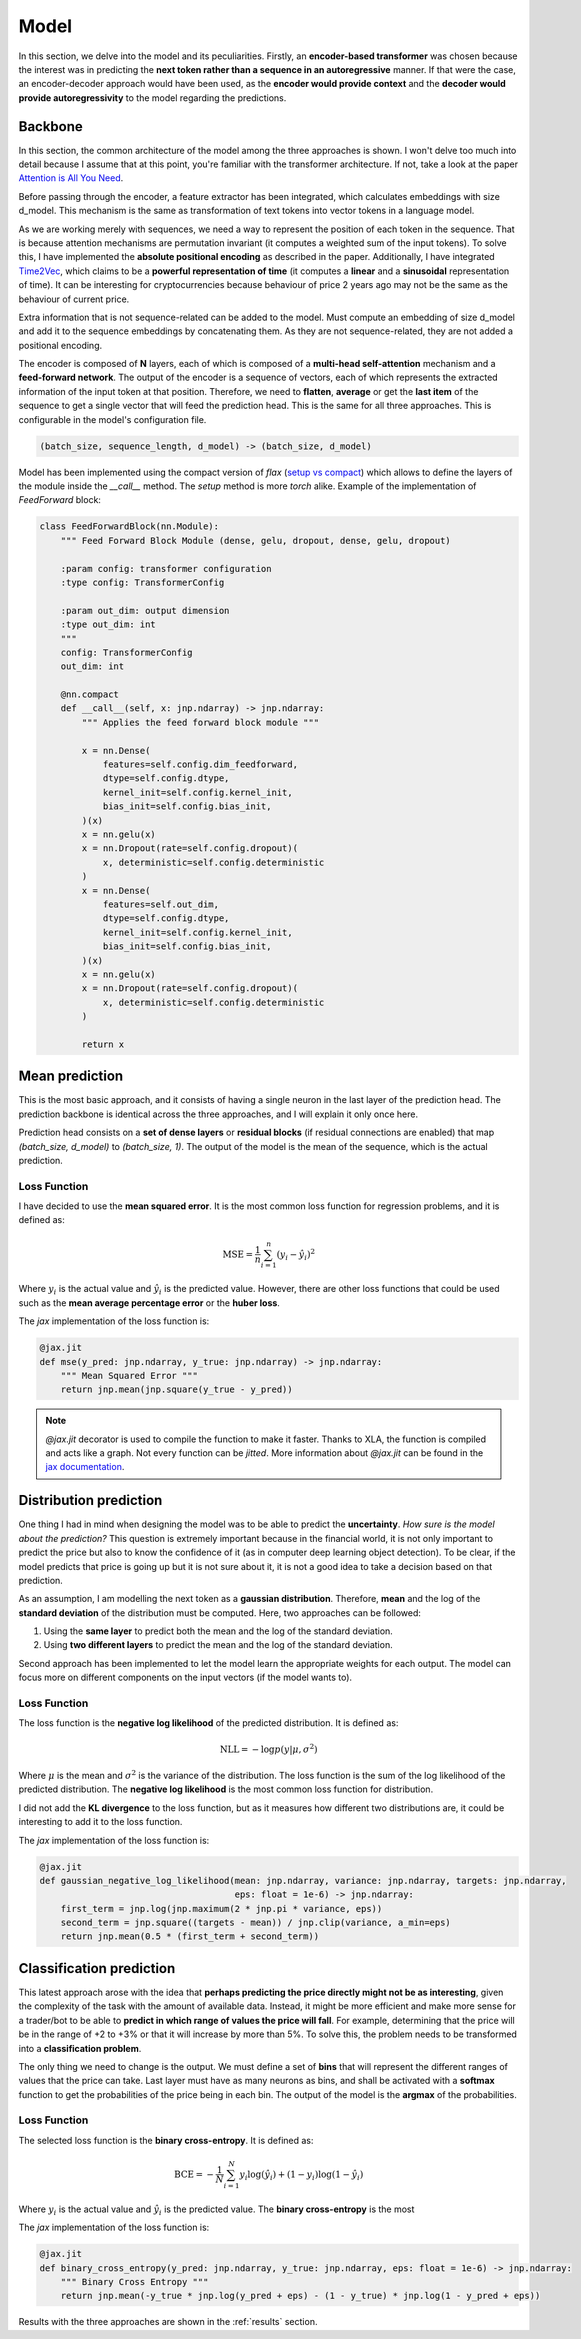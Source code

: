 .. _model:

Model
=====


In this section, we delve into the model and its peculiarities. Firstly, an **encoder-based transformer** was chosen because the
interest was in predicting the **next token rather than a sequence in an autoregressive** manner. If that were the case,
an encoder-decoder approach would have been used, as the **encoder would provide context** and the **decoder would provide
autoregressivity** to the model regarding the predictions.

.. _backbone:

Backbone
---------
In this section, the common architecture of the model among the three approaches is shown. I won't delve too much into detail because
I assume that at this point, you're familiar with the transformer architecture. If not, take a look at the paper
`Attention is All You Need <https://arxiv.org/abs/1706.03762>`_.

Before passing through the encoder, a feature extractor has been integrated, which calculates embeddings with size d_model.
This mechanism is the same as transformation of text tokens into vector tokens in a language model.

As we are working merely with sequences, we need a way to represent the position of each token in the sequence. That is because
attention mechanisms are permutation invariant (it computes a weighted sum of the input tokens). To solve this, I have implemented
the **absolute positional encoding** as described in the paper. Additionally, I have integrated `Time2Vec <https://arxiv.org/abs/1907.05321>`_,
which claims to be a **powerful representation of time** (it computes a **linear** and a **sinusoidal** representation of time).
It can be interesting for cryptocurrencies because behaviour of price 2 years ago may not be the same as the behaviour of current price.

Extra information that is not sequence-related can be added to the model. Must compute an embedding of size d_model and add it to the
sequence embeddings by concatenating them. As they are not sequence-related, they are not added a positional encoding.

The encoder is composed of **N** layers, each of which is composed of a **multi-head self-attention** mechanism and a **feed-forward
network**. The output of the encoder is a sequence of vectors, each of which represents the extracted information of the input token at that
position. Therefore, we need to **flatten**, **average** or get the **last item** of the sequence to get a single vector
that will feed the prediction head. This is the same for all three approaches. This is configurable in the model's configuration file.

.. code-block:: python

    (batch_size, sequence_length, d_model) -> (batch_size, d_model)


.. image:: images/backbone.png

.. raw:: html

   <p style="text-align: center;"><em>Jaxer's backbone</em></p>


Model has been implemented using the compact version of `flax` (`setup vs compact <https://flax.readthedocs.io/en/latest/guides/flax_fundamentals/setup_or_nncompact.html>`_) which allows to define the layers of the module inside the
`__call__` method. The `setup` method is more `torch` alike. Example of the implementation of `FeedForward` block:

.. code-block:: python

    class FeedForwardBlock(nn.Module):
        """ Feed Forward Block Module (dense, gelu, dropout, dense, gelu, dropout)

        :param config: transformer configuration
        :type config: TransformerConfig

        :param out_dim: output dimension
        :type out_dim: int
        """
        config: TransformerConfig
        out_dim: int

        @nn.compact
        def __call__(self, x: jnp.ndarray) -> jnp.ndarray:
            """ Applies the feed forward block module """

            x = nn.Dense(
                features=self.config.dim_feedforward,
                dtype=self.config.dtype,
                kernel_init=self.config.kernel_init,
                bias_init=self.config.bias_init,
            )(x)
            x = nn.gelu(x)
            x = nn.Dropout(rate=self.config.dropout)(
                x, deterministic=self.config.deterministic
            )
            x = nn.Dense(
                features=self.out_dim,
                dtype=self.config.dtype,
                kernel_init=self.config.kernel_init,
                bias_init=self.config.bias_init,
            )(x)
            x = nn.gelu(x)
            x = nn.Dropout(rate=self.config.dropout)(
                x, deterministic=self.config.deterministic
            )

            return x

.. _mean prediction:

Mean prediction
---------------

This is the most basic approach, and it consists of having a single neuron in the last layer of the prediction head.
The prediction backbone is identical across the three approaches, and I will explain it only once here.

Prediction head consists on a **set of dense layers** or **residual blocks** (if residual connections are enabled) that map
`(batch_size, d_model)` to `(batch_size, 1)`. The output of the model is the mean of the sequence, which is the actual
prediction.

Loss Function
~~~~~~~~~~~~~
I have decided to use the **mean squared error**. It is the most common loss function for regression
problems, and it is defined as:

.. math::

    \text{MSE} = \frac{1}{n} \sum_{i=1}^{n} (y_i - \hat{y}_i)^2

Where :math:`y_i` is the actual value and :math:`\hat{y}_i` is the predicted value. However, there are other loss functions
that could be used such as the **mean average percentage error** or the **huber loss**.

The `jax` implementation of the loss function is:

.. code-block:: python

    @jax.jit
    def mse(y_pred: jnp.ndarray, y_true: jnp.ndarray) -> jnp.ndarray:
        """ Mean Squared Error """
        return jnp.mean(jnp.square(y_true - y_pred))

.. note::
    `@jax.jit` decorator is used to compile the function to make it faster. Thanks to XLA, the function is compiled and
    acts like a graph. Not every function can be `jitted`. More information
    about `@jax.jit` can be found in the `jax documentation <https://jax.readthedocs.io/en/latest/notebooks/thinking_in_jax.html>`_.

.. _distribution prediction:

Distribution prediction
-----------------------
One thing I had in mind when designing the model was to be able to predict the **uncertainty**. `How sure is
the model about the prediction?` This question is extremely important because in the financial world, it is not only important to predict the
price but also to know the confidence of it (as in computer deep learning object detection). To be clear, if the model predicts that price is going up
but it is not sure about it, it is not a good idea to take a decision based on that prediction.

As an assumption, I am modelling the next token as a **gaussian distribution**. Therefore, **mean** and the log of the **standard deviation** of the distribution must be computed.
Here, two approaches can be followed:

#. Using the **same layer** to predict both the mean and the log of the standard deviation.
#. Using **two different layers** to predict the mean and the log of the standard deviation.

Second approach has been implemented to let the model learn the appropriate weights for each output. The model can
focus more on different components on the input vectors (if the model wants to).

Loss Function
~~~~~~~~~~~~~
The loss function is the **negative log likelihood** of the predicted distribution. It is defined as:

.. math::

    \text{NLL} = -\log p(y | \mu, \sigma^2)

Where :math:`\mu` is the mean and :math:`\sigma^2` is the variance of the distribution. The loss function is the sum of the
log likelihood of the predicted distribution. The **negative log likelihood** is the most common loss function for distribution.

I did not add the **KL divergence** to the loss function, but as it measures how different two distributions are, it could be
interesting to add it to the loss function.

The `jax` implementation of the loss function is:

.. code-block:: python

    @jax.jit
    def gaussian_negative_log_likelihood(mean: jnp.ndarray, variance: jnp.ndarray, targets: jnp.ndarray,
                                         eps: float = 1e-6) -> jnp.ndarray:
        first_term = jnp.log(jnp.maximum(2 * jnp.pi * variance, eps))
        second_term = jnp.square((targets - mean)) / jnp.clip(variance, a_min=eps)
        return jnp.mean(0.5 * (first_term + second_term))

.. _classification prediction:

Classification prediction
-------------------------
This latest approach arose with the idea that **perhaps predicting the price directly might not be as interesting**,
given the complexity of the task with the amount of available data. Instead, it might be more efficient and make more
sense for a trader/bot to be able to **predict in which range of values the price will fall**. For example, determining that
the price will be in the range of +2 to +3% or that it will increase by more than 5%. To solve this, the problem needs to be
transformed into a **classification problem**.

The only thing we need to change is the output. We must define a set of **bins** that will represent the different ranges of
values that the price can take. Last layer must have as many neurons as bins, and shall be activated with a **softmax** function
to get the probabilities of the price being in each bin. The output of the model is the **argmax** of the probabilities.

Loss Function
~~~~~~~~~~~~~
The selected loss function is the **binary cross-entropy**. It is defined as:

.. math::

    \text{BCE} = -\frac{1}{N} \sum_{i=1}^{N} y_i \log(\hat{y}_i) + (1 - y_i) \log(1 - \hat{y}_i)

Where :math:`y_i` is the actual value and :math:`\hat{y}_i` is the predicted value. The **binary cross-entropy** is the most

The `jax` implementation of the loss function is:

.. code-block:: python

    @jax.jit
    def binary_cross_entropy(y_pred: jnp.ndarray, y_true: jnp.ndarray, eps: float = 1e-6) -> jnp.ndarray:
        """ Binary Cross Entropy """
        return jnp.mean(-y_true * jnp.log(y_pred + eps) - (1 - y_true) * jnp.log(1 - y_pred + eps))



Results with the three approaches are shown in the :ref:`results` section.
